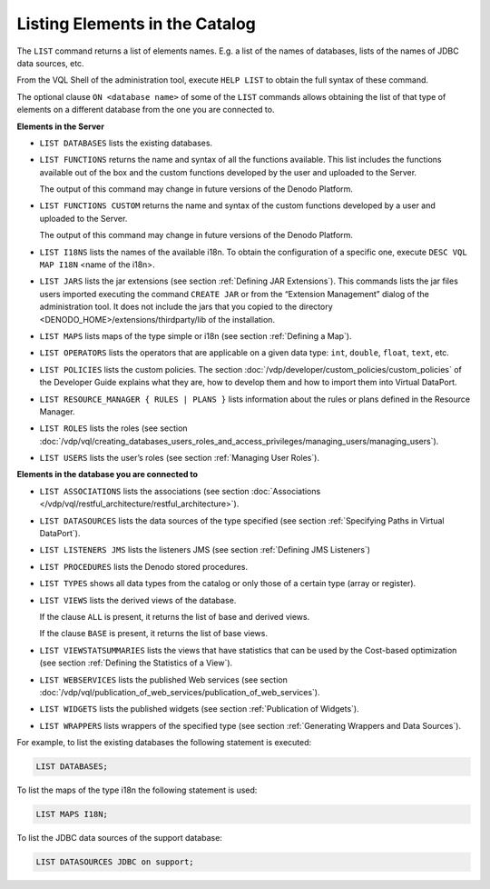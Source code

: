===============================
Listing Elements in the Catalog
===============================

The ``LIST`` command returns a list of elements names. E.g. a list of
the names of databases, lists of the names of JDBC data sources, etc.

From the VQL Shell of the administration tool, execute ``HELP LIST`` to
obtain the full syntax of these command.

The optional clause ``ON <database name>`` of some of the ``LIST``
commands allows obtaining the list of that type of elements on a
different database from the one you are connected to.

**Elements in the Server**

-  ``LIST DATABASES`` lists the existing databases.
-  ``LIST FUNCTIONS`` returns the name and syntax of all the functions
   available. This list includes the functions available out of the box
   and the custom functions developed by the user and uploaded to the
   Server.

   The output of this command may change in future versions of the Denodo Platform.

-  ``LIST FUNCTIONS CUSTOM`` returns the name and syntax of the custom
   functions developed by a user and uploaded to the Server.

   The output of this command may change in future versions of the Denodo Platform.

-  ``LIST I18NS`` lists the names of the available i18n. To obtain the
   configuration of a specific one, execute ``DESC VQL MAP I18N`` <name
   of the i18n>.
-  ``LIST JARS`` lists the jar extensions (see section :ref:`Defining JAR
   Extensions`). This commands lists the jar files users imported
   executing the command ``CREATE JAR`` or from the “Extension Management”
   dialog of the administration tool. It does not include the jars that
   you copied to the directory <DENODO\_HOME>/extensions/thirdparty/lib
   of the installation.
-  ``LIST MAPS`` lists maps of the type simple or i18n (see section :ref:`Defining a Map`).
-  ``LIST OPERATORS`` lists the operators that are applicable on a given
   data type: ``int``, ``double``, ``float``, ``text``, etc.
-  ``LIST POLICIES`` lists the custom policies.
   The section :doc:`/vdp/developer/custom_policies/custom_policies` of the Developer Guide explains what
   they are, how to develop them and how to import them into Virtual
   DataPort.
-  ``LIST RESOURCE_MANAGER { RULES | PLANS }`` lists information about
   the rules or plans defined in the Resource Manager.
-  ``LIST ROLES`` lists the roles (see section :doc:`/vdp/vql/creating_databases_users_roles_and_access_privileges/managing_users/managing_users`).
-  ``LIST USERS`` lists the user’s roles (see section :ref:`Managing User
   Roles`).

**Elements in the database you are connected to**

-  ``LIST ASSOCIATIONS`` lists the associations (see section :doc:`Associations </vdp/vql/restful_architecture/restful_architecture>`).
-  ``LIST DATASOURCES`` lists the data sources of the type specified
   (see section :ref:`Specifying Paths in Virtual DataPort`).
-  ``LIST LISTENERS JMS`` lists the listeners JMS (see section :ref:`Defining JMS Listeners`)
-  ``LIST PROCEDURES`` lists the Denodo stored procedures.
-  ``LIST TYPES`` shows all data types from the catalog or only those of
   a certain type (array or register).
-  ``LIST VIEWS`` lists the derived views of the database.

   If the clause ``ALL`` is present, it returns the list of base and
   derived views.

   If the clause ``BASE`` is present, it returns the list of base views.
-  ``LIST VIEWSTATSUMMARIES`` lists the views that have statistics that
   can be used by the Cost-based optimization (see section :ref:`Defining the
   Statistics of a View`).
-  ``LIST WEBSERVICES`` lists the published Web services (see section :doc:`/vdp/vql/publication_of_web_services/publication_of_web_services`).
-  ``LIST WIDGETS`` lists the published widgets (see section :ref:`Publication of Widgets`).
-  ``LIST WRAPPERS`` lists wrappers of the specified type (see section :ref:`Generating Wrappers and Data Sources`).

.. code-block:: bnf
   :name: Syntax of the LIST statement
   :caption: Syntax of the LIST statement

   LIST ASSOCIATIONS [ <viewName:identifier> ] [ ON <database:identifier> ]
   LIST DATABASES [ LDAP ]
   LIST DATASOURCES <datasource type> [ ON <database:identifier> ]
   LIST FUNCTIONS
   LIST FUNCTIONS CUSTOM
   LIST I18NS
   LIST JARS
   LIST LISTENERS JMS [ ON <database:identifier> ]
   LIST MAPS I18N
   LIST MAPS SIMPLE [ ON <database:identifier> ]
   LIST OPERATORS [ <type:identifier> ]
   LIST POLICIES
   LIST PROCEDURES
   LIST RESOURCE_MANAGER [ RULES | PLANS ]
   LIST ROLES
   LIST TYPES [ ARRAY | REGISTER ] [ ON <database:identifier> ]
   LIST USERS
   LIST VIEWS [ BASE | ALL ] [ ON <database:identifier> ]
   LIST VIEWSTATSUMMARIES [ ON <database:identifier> ]
   LIST WEBSERVICES [ ON <database:identifier> ]
   LIST WIDGETS [ ON <database:identifier> ]
   LIST WRAPPERS <wrapper type> [ ON <database:identifier> ]

   <datasource type> ::=
       ARN | CUSTOM | DF | ESSBASE | GS | JDBC | JSON | LDAP | ODBC | SALESFORCE | SAPERP
     | SAPBWBAPI | WS | XML

   <wrapper type> ::=
     <datasource type> | ITP

For example, to list the existing databases the following statement is
executed:

.. code-block:: vql

   LIST DATABASES;

To list the maps of the type i18n the following statement is used:

.. code-block:: vql

   LIST MAPS I18N;

To list the JDBC data sources of the support database:

.. code-block:: vql

   LIST DATASOURCES JDBC on support;
